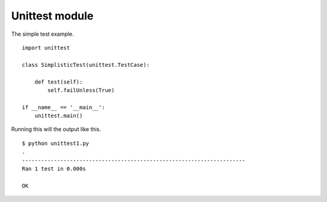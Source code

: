 Unittest module
===============

The simple test example.

::

    import unittest

    class SimplisticTest(unittest.TestCase):

        def test(self):
            self.failUnless(True)

    if __name__ == '__main__':
        unittest.main()


Running this will the output like this.

::

    $ python unittest1.py
    .
    ----------------------------------------------------------------------
    Ran 1 test in 0.000s

    OK
